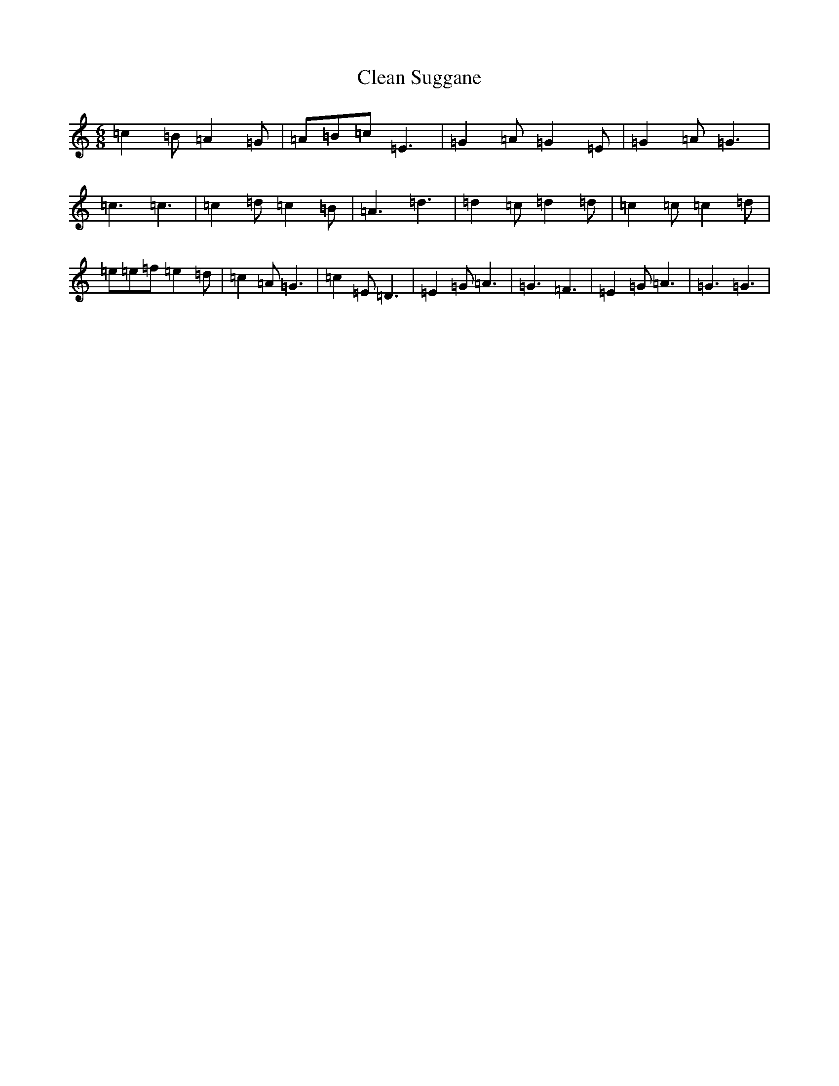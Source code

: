 X: 3750
T: Clean Suggane
S: https://thesession.org/tunes/14239#setting25919
R: slide
M:6/8
L:1/8
K: C Major
=c2=B=A2=G|=A=B=c=E3|=G2=A=G2=E|=G2=A=G3|=c3=c3|=c2=d=c2=B|=A3=d3|=d2=c=d2=d|=c2=c=c2=d|=e=e=f=e2=d|=c2=A=G3|=c2=E=D3|=E2=G=A3|=G3=F3|=E2=G=A3|=G3=G3|